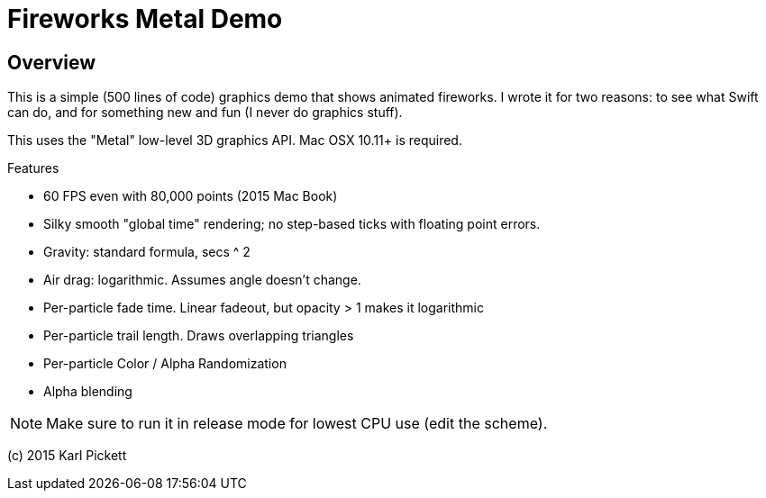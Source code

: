 = Fireworks Metal Demo

== Overview

This is a simple (500 lines of code) graphics demo that shows animated
fireworks.   I wrote it for two reasons: to see what Swift can do, and for
something new and fun (I never do graphics stuff).

This uses the "Metal" low-level 3D graphics API.  Mac OSX 10.11+ is required.

Features

- 60 FPS even with 80,000 points (2015 Mac Book)
- Silky smooth "global time" rendering; no step-based ticks with floating point errors.  
- Gravity: standard formula, secs ^ 2
- Air drag: logarithmic.  Assumes angle doesn't change.
- Per-particle fade time.  Linear fadeout, but opacity > 1 makes it logarithmic
- Per-particle trail length.  Draws overlapping triangles
- Per-particle Color / Alpha Randomization
- Alpha blending

NOTE: Make sure to run it in release mode for lowest CPU use (edit the
scheme).

(c) 2015 Karl Pickett

